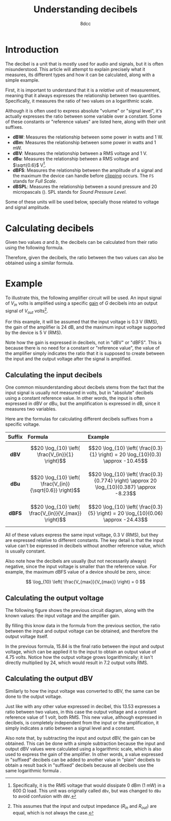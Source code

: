 #+TITLE: Understanding decibels
#+AUTHOR: 8dcc
#+STARTUP: nofold
#+HTML_HEAD: <link rel="icon" type="image/x-icon" href="../img/favicon.png">
#+HTML_HEAD: <link rel="stylesheet" type="text/css" href="../css/main.css">
#+HTML_LINK_UP: index.html
#+HTML_LINK_HOME: ../index.html

* Introduction
:PROPERTIES:
:CUSTOM_ID: introduction
:END:

The decibel is a unit that is mostly used for audio and signals, but it is often
misunderstood. This article will attempt to explain precisely what it measures,
its different types and how it can be calculated, along with a simple example.

First, it is important to understand that it is a /relative/ unit of measurement,
meaning that it always expresses the relationship between two
quantities. Specifically, it measures the ratio of two values on a logarithmic
scale.

Although it is often used to express absolute "volume" or "signal level", it's
actually expresses the ratio between some variable over a constant. Some of
these constants or "reference values" are listed here, along with their unit
suffixes.

- *dBW*: Measures the relationship between some power in watts and 1 W.
- *dBm*: Measures the relationship between some power in watts and 1 mW.
- *dBV*: Measures the relationship between a RMS voltage and 1 V.
- *dBu*: Measures the relationship between a RMS voltage and $\sqrt{0.6}$ V[fn::
  Specifically, it is the RMS voltage that would dissipate 0 dBm (1 mW) in a 600
  \Omega load. This unit was originally called =dBv=, but was changed to =dBu= to
  avoid confusion with =dBV=.].
- *dBFS*: Measures the relationship between the amplitude of a signal and the
  maximum the device can handle before [[https://en.wikipedia.org/wiki/Clipping_(signal_processing)][clipping]] occurs. The =FS= stands for /Full
  Scale/.
- *dBSPL*: Measures the relationship between a sound pressure and 20 micropascals
  (\muPa). SPL stands for /Sound Pressure Level/.

Some of these units will be used below, specially those related to voltage and
signal amplitude.

* Calculating decibels
:PROPERTIES:
:CUSTOM_ID: calculating-decibels
:END:

Given two values $a$ and $b$, the decibels can be calculated from their ratio
using the following formula.

\begin{equation}
\label{eq:ratio-to-decibels}
\text{dB} = 20 \log_{10} \left( \frac{a}{b} \right) \\
\end{equation}

Therefore, given the decibels, the ratio between the two values can also be
obtained using a similar formula.

\begin{equation}
\label{eq:decibels-to-ratio}
\frac{a}{b} = 10^{\frac{\text{dB}}{20}}
\end{equation}

* Example
:PROPERTIES:
:CUSTOM_ID: example
:END:

To illustrate this, the following amplifier circuit will be used. An input
signal of $V_{in}$ volts is amplified using a specific [[https://en.wikipedia.org/wiki/Gain_(electronics)][gain]] of $G$ decibels into
an output signal of $V_{out}$ volts[fn::This assumes that the input and output
impedance ($R_{in}$ and $R_{out}$) are equal, which is not always the case.].

#+NAME: fig1
[[file:../img/understanding-decibels1.svg]]

For this example, it will be assumed that the input voltage is 0.3 V (RMS), the
gain of the amplifier is 24 dB, and the maximum input voltage supported by the
device is 5 V (RMS).

Note how the gain is expressed in decibels, not in "dBV" or "dBFS". This is
because there is no need for a constant or "reference value", the value of the
amplifier simply indicates the ratio that it is supposed to create between the
input and the output voltage after the signal is amplified.

** Calculating the input decibels
:PROPERTIES:
:CUSTOM_ID: calculating-the-input-decibels
:END:

One common misunderstanding about decibels stems from the fact that the input
signal is usually not measured in volts, but in "absolute" decibels using a
constant reference value. In other words, the input is often expressed in dBV or
dBu, but the amplification is expressed in dB, since it measures two variables.

Here are the formulas for calculating different decibels suffixes from a
specific voltage.

| Suffix | Formula                                                   | Example                                                                                     |
|--------+-----------------------------------------------------------+---------------------------------------------------------------------------------------------|
|  <c>   | <l>                                                       | <l>                                                                                         |
|  *dBV*   | $$20 \log_{10} \left( \frac{V_{in}}{1} \right)$$          | $$20 \log_{10} \left( \frac{0.3}{1} \right) = 20 \log_{10}(0.3) \approx -10.45$$            |
|  *dBu*   | $$20 \log_{10} \left( \frac{V_{in}}{\sqrt{0.6}} \right)$$ | $$20 \log_{10} \left( \frac{0.3}{0.774} \right) \approx 20 \log_{10}(0.387) \approx -8.23$$ |
|  *dBFS*  | $$20 \log_{10} \left( \frac{V_{in}}{V_{max}} \right)$$    | $$20 \log_{10} \left( \frac{0.3}{5} \right) = 20 \log_{10}(0.06) \approx -24.43$$           |

All of these values express the same input voltage, 0.3 V (RMS), but they are
expressed relative to different constants. The key detail is that the input
value can't be expressed in decibels without another reference value, which is
usually constant.

Also note how the decibels are usually (but not necessarily always) negative,
since the input voltage is smaller than the reference value. For example, the
maximum dBFS value of a device should be zero, since:

$$
\log_{10} \left( \frac{V_{max}}{V_{max}} \right) = 0
$$

** Calculating the output voltage
:PROPERTIES:
:CUSTOM_ID: calculating-the-output-voltage
:END:

The following figure shows the previous circuit diagram, along with the known
values: the input voltage and the amplifier gain.

#+NAME: fig2
[[file:../img/understanding-decibels2.svg]]

By filling this know data in the formula from the previous section, the ratio
between the input and output voltage can be obtained, and therefore the output
voltage itself.

\begin{align*}
\frac{V_{out}}{V_{in}} &= 10^{\frac{\text{dB}}{20}} \\
\frac{V_{out}}{0.3} &= 10^{\frac{24}{20}} \\
\frac{V_{out}}{0.3} &= 10^{1.2} \\
\frac{V_{out}}{0.3} &\approx 15.84 \\
V_{out} &\approx 0.3 \times 15.84 \\
V_{out} &\approx 4.75 \\
\end{align*}

In the previous formula, 15.84 is the final ratio between the input and output
voltage, which can be applied it to the input to obtain an output value of 4.75
volts. Notice how the output voltage grows logarithmically; it isn't directly
multiplied by 24, which would result in 7.2 output volts RMS.

** Calculating the output dBV
:PROPERTIES:
:CUSTOM_ID: calculating-the-output-dbv
:END:

Similarly to how the input voltage was converted to dBV, the same can be done to
the output voltage.

\begin{split}
\text{dBV} &= 20 \log_{10} \left( \frac{V_{out}}{1} \right) \\
           &= 20 \log_{10} \left( \frac{4.75}{1} \right) \\
           &= 20 \log_{10}(4.75) \\
           &\approx 20 \times 0.67 \\
           &\approx 13.53
\end{split}

Just like with any other value expressed in decibel, this 13.53 expresses a
ratio between two values, in this case the output voltage and a constant
reference value of 1 volt, both RMS. This new value, although expressed in
decibels, is completely independent from the input or the amplification, it
simply indicates a ratio between a signal level and a constant.

Also note that, by subtracting the input and output dBV, the gain can be
obtained. This can be done with a simple subtraction because the input and
output dBV values were calculated using a logarithmic scale, which is also used
to express the gain of the amplifier. In other words, a value expressed in
"suffixed" decibels can be added to another value in "plain" decibels to obtain
a result back in "suffixed" decibels because all decibels use the same
logarithmic formula \eqref{eq:ratio-to-decibels}.
